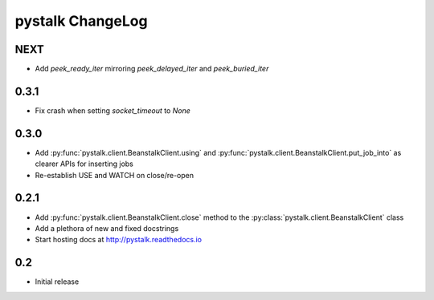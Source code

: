 #################
pystalk ChangeLog
#################

=====
NEXT
=====
* Add `peek_ready_iter` mirroring `peek_delayed_iter` and `peek_buried_iter`

======
0.3.1
======
* Fix crash when setting `socket_timeout` to `None`

======
0.3.0
======
* Add :py:func:`pystalk.client.BeanstalkClient.using` and :py:func:`pystalk.client.BeanstalkClient.put_job_into` as clearer APIs for inserting jobs
* Re-establish USE and WATCH on close/re-open

======
0.2.1
======

* Add :py:func:`pystalk.client.BeanstalkClient.close` method to the :py:class:`pystalk.client.BeanstalkClient` class
* Add a plethora of new and fixed docstrings
* Start hosting docs at http://pystalk.readthedocs.io

======
0.2
======

* Initial release

